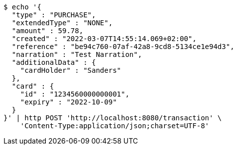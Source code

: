 [source,bash]
----
$ echo '{
  "type" : "PURCHASE",
  "extendedType" : "NONE",
  "amount" : 59.78,
  "created" : "2022-03-07T14:55:14.069+02:00",
  "reference" : "be94c760-07af-42a8-9cd8-5134ce1e94d3",
  "narration" : "Test Narration",
  "additionalData" : {
    "cardHolder" : "Sanders"
  },
  "card" : {
    "id" : "1234560000000001",
    "expiry" : "2022-10-09"
  }
}' | http POST 'http://localhost:8080/transaction' \
    'Content-Type:application/json;charset=UTF-8'
----